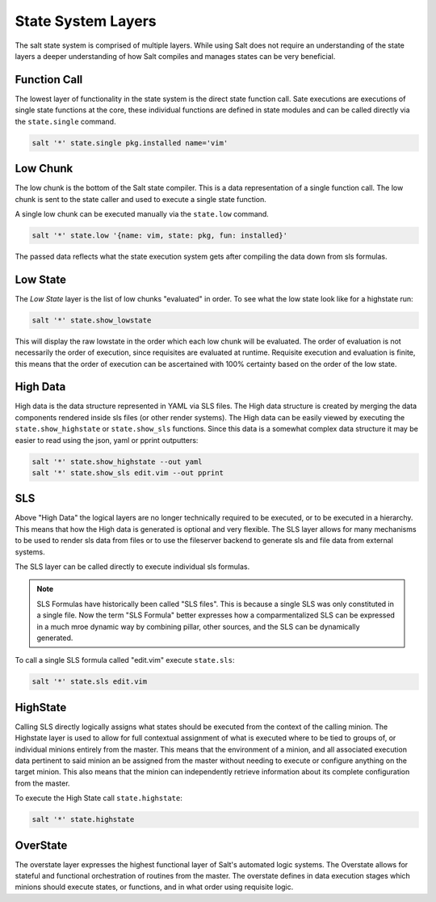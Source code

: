 ===================
State System Layers
===================

The salt state system is comprised of multiple layers. While using Salt does
not require an understanding of the state layers a deeper understanding of
how Salt compiles and manages states can be very beneficial.

Function Call
=============

The lowest layer of functionality in the state system is the direct state
function call. Sate executions are executions of single state functions at
the core, these individual functions are defined in state modules and can
be called directly via the ``state.single`` command.

.. code-block:: bash

    salt '*' state.single pkg.installed name='vim'

Low Chunk
=========

The low chunk is the bottom of the Salt state compiler. This is a data
representation of a single function call. The low chunk is sent to the state
caller and used to execute a single state function.

A single low chunk can be executed manually via the ``state.low`` command.

.. code-block:: bash

    salt '*' state.low '{name: vim, state: pkg, fun: installed}'

The passed data reflects what the state execution system gets after compiling
the data down from sls formulas.

Low State
=========

The `Low State` layer is the list of low chunks "evaluated" in order. To see
what the low state look like for a highstate run:

.. code-block:: bash

    salt '*' state.show_lowstate

This will display the raw lowstate in the order which each low chunk will be
evaluated. The order of evaluation is not necessarily the order of execution,
since requisites are evaluated at runtime. Requisite execution and evaluation
is finite, this means that the order of execution can be ascertained with 100%
certainty based on the order of the low state.

High Data
=========

High data is the data structure represented in YAML via SLS files. The High
data structure is created by merging the data components rendered inside sls
files (or other render systems). The High data can be easily viewed by
executing the ``state.show_highstate`` or ``state.show_sls`` functions. Since
this data is a somewhat complex data structure it may be easier to read using
the json, yaml or pprint outputters:

.. code-block:: bash

    salt '*' state.show_highstate --out yaml
    salt '*' state.show_sls edit.vim --out pprint

SLS
====

Above "High Data" the logical layers are no longer technically required to be
executed, or to be executed in a hierarchy. This means that how the High data
is generated is optional and very flexible. The SLS layer allows for many
mechanisms to be used to render sls data from files or to use the fileserver
backend to generate sls and file data from external systems.

The SLS layer can be called directly to execute individual sls formulas.

.. note::

    SLS Formulas have historically been called "SLS files". This is because a
    single SLS was only constituted in a single file. Now the term 
    "SLS Formula" better expresses how a comparmentalized SLS can be expressed
    in a much mroe dynamic way by combining pillar, other sources, and the
    SLS can be dynamically generated.

To call a single SLS formula called "edit.vim" execute ``state.sls``:

.. code-block:: bash

    salt '*' state.sls edit.vim

HighState
=========

Calling SLS directly logically assigns what states should be executed from the
context of the calling minion. The Highstate layer is used to allow for full
contextual assignment of what is executed where to be tied to groups of, or
individual minions entirely from the master. This means that the environment of
a minion, and all associated execution data pertinent to said minion an be
assigned from the master without needing to execute or configure anything on
the target minion. This also means that the minion can independently retrieve
information about its complete configuration from the master.

To execute the High State call ``state.highstate``:

.. code-block:: bash

    salt '*' state.highstate

OverState
=========

The overstate layer expresses the highest functional layer of Salt's automated
logic systems. The Overstate allows for stateful and functional orchestration
of routines from the master. The overstate defines in data execution stages
which minions should execute states, or functions, and in what order using
requisite logic.
